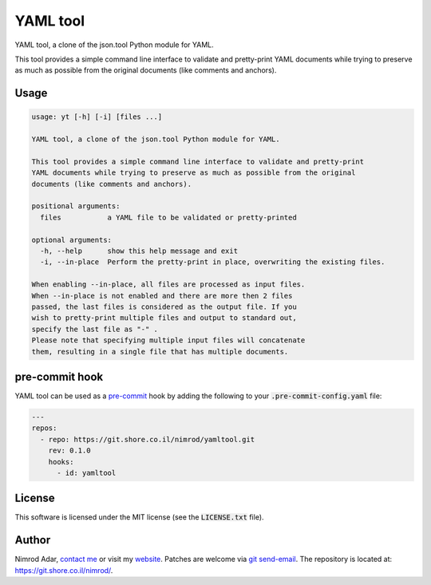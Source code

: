 YAML tool
#########

.. image:: https://git.shore.co.il/nimrod/yamltool/badges/main/pipeline.svg
    :target: https://git.shore.co.il/nimrod/yamltool/-/commits/main
    :alt: pipeline status

YAML tool, a clone of the json.tool Python module for YAML.

This tool provides a simple command line interface to validate and pretty-print
YAML documents while trying to preserve as much as possible from the original
documents (like comments and anchors).

Usage
-----

.. code:: shell

    usage: yt [-h] [-i] [files ...]

    YAML tool, a clone of the json.tool Python module for YAML.

    This tool provides a simple command line interface to validate and pretty-print
    YAML documents while trying to preserve as much as possible from the original
    documents (like comments and anchors).

    positional arguments:
      files           a YAML file to be validated or pretty-printed

    optional arguments:
      -h, --help      show this help message and exit
      -i, --in-place  Perform the pretty-print in place, overwriting the existing files.

    When enabling --in-place, all files are processed as input files.
    When --in-place is not enabled and there are more then 2 files
    passed, the last files is considered as the output file. If you
    wish to pretty-print multiple files and output to standard out,
    specify the last file as "-" .
    Please note that specifying multiple input files will concatenate
    them, resulting in a single file that has multiple documents.

pre-commit hook
---------------

YAML tool can be used as a `pre-commit <https://pre-commit.com/>`_ hook by
adding the following to your :code:`.pre-commit-config.yaml` file:

.. code:: yaml

    ---
    repos:
      - repo: https://git.shore.co.il/nimrod/yamltool.git
        rev: 0.1.0
        hooks:
          - id: yamltool

License
-------

This software is licensed under the MIT license (see the :code:`LICENSE.txt`
file).

Author
------

Nimrod Adar, `contact me <nimrod@shore.co.il>`_ or visit my `website
<https://www.shore.co.il/>`_. Patches are welcome via `git send-email
<http://git-scm.com/book/en/v2/Git-Commands-Email>`_. The repository is located
at: https://git.shore.co.il/nimrod/.
